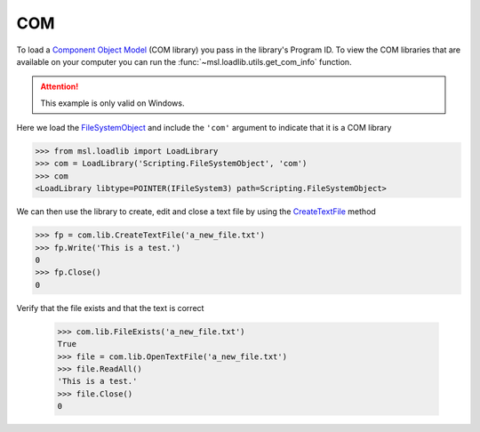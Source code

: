 .. _direct_com:

COM
---
To load a `Component Object Model`_ (COM library) you pass in the library's
Program ID. To view the COM libraries that are available on your computer
you can run the :func:`~msl.loadlib.utils.get_com_info` function.

.. attention::

   This example is only valid on Windows.

Here we load the FileSystemObject_ and include the ``'com'`` argument
to indicate that it is a COM library

.. invisible-code-block: pycon

   >>> SKIP_IF_NOT_WINDOWS()

.. code-block:: pycon

   >>> from msl.loadlib import LoadLibrary
   >>> com = LoadLibrary('Scripting.FileSystemObject', 'com')
   >>> com
   <LoadLibrary libtype=POINTER(IFileSystem3) path=Scripting.FileSystemObject>

We can then use the library to create, edit and close a text file by using the
CreateTextFile_ method

.. code-block:: pycon

   >>> fp = com.lib.CreateTextFile('a_new_file.txt')
   >>> fp.Write('This is a test.')
   0
   >>> fp.Close()
   0

Verify that the file exists and that the text is correct

   >>> com.lib.FileExists('a_new_file.txt')
   True
   >>> file = com.lib.OpenTextFile('a_new_file.txt')
   >>> file.ReadAll()
   'This is a test.'
   >>> file.Close()
   0

.. invisible-code-block: pycon

   >>> import os
   >>> os.remove('a_new_file.txt')

.. _Component Object Model: https://en.wikipedia.org/wiki/Component_Object_Model
.. _FileSystemObject: https://docs.microsoft.com/en-us/office/vba/language/reference/user-interface-help/filesystemobject-object
.. _CreateTextFile: https://docs.microsoft.com/en-us/office/vba/language/reference/user-interface-help/createtextfile-method
